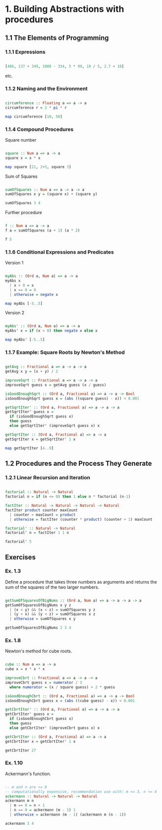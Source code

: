 #+STARTUP: overview
#+STARTUP: indent

* 1. Building Abstractions with procedures
** 1.1 The Elements of Programming
*** 1.1.1 Expressions

#+BEGIN_SRC haskell :results value

  [486, 137 + 349, 1000 - 334, 5 * 99, 10 / 5, 2.7 + 10]

#+END_SRC

etc.

*** 1.1.2 Naming and the Environment

#+BEGIN_SRC haskell :results value

  circumference :: Floating a => a -> a
  circumference r = 2 * pi * r

  map circumference [10, 50]

#+END_SRC

*** 1.1.4 Compound Procedures

Square number

#+BEGIN_SRC haskell :results value

  square :: Num a => a -> a
  square x = x * x

  map square [21, 2+5, square 3]

#+END_SRC

Sum of Squares

#+BEGIN_SRC haskell :results value

 sumOfSquares :: Num a => a -> a -> a
 sumOfSquares x y = (square x) + (square y)

 sumOfSquares 3 4

#+END_SRC

Further procedure

#+BEGIN_SRC haskell :results value

  f :: Num a => a -> a
  f a = sumOfSquares (a + 1) (a * 2)

  f 5

#+END_SRC

*** 1.1.6 Conditional Expressions and Predicates

Version 1

#+BEGIN_SRC haskell :results value

 myAbs :: (Ord a, Num a) => a -> a
 myAbs x
   | x > 0 = x
   | x == 0 = 0
   | otherwise = negate x

 map myAbs [-5..5]

#+END_SRC

Version 2

#+BEGIN_SRC haskell :results value

 myAbs' :: (Ord a, Num a) => a -> a
 myAbs' x = if (x < 0) then negate x else x

 map myAbs' [-5..5]

#+END_SRC

*** 1.1.7 Example: Square Roots by Newton's Method

#+BEGIN_SRC haskell :results value

 getAvg :: Fractional a => a -> a -> a
 getAvg x y = (x + y) / 2

 improveSqrt :: Fractional a => a -> a -> a
 improveSqrt guess x = getAvg guess (x / guess)

 isGoodEnoughSqrt :: (Ord a, Fractional a) => a -> a -> Bool
 isGoodEnoughSqrt guess x = (abs ((square guess) - x)) < 0.001

 getSqrtIter' :: (Ord a, Fractional a) => a -> a -> a
 getSqrtIter' guess x =
   if (isGoodEnoughSqrt guess x)
   then guess
   else getSqrtIter' (improveSqrt guess x) x

 getSqrtIter :: (Ord a, Fractional a) => a -> a
 getSqrtIter x = getSqrtIter' 1 x

 map getSqrtIter [4..9]

#+END_SRC

** 1.2 Procedures and the Process They Generate
*** 1.2.1 Linear Recursion and Iteration

#+BEGIN_SRC haskell :results value

 factorial :: Natural -> Natural
 factorial n = if (n <= 0) then 1 else n * factorial (n-1)

 factIter :: Natural -> Natural -> Natural -> Natural
 factIter product counter maxCount
   | counter > maxCount = product
   | otherwise = factIter (counter * product) (counter + 1) maxCount

 factorial' :: Natural -> Natural
 factorial' n = factIter 1 1 n

 factorial' 5

#+END_SRC

** Exercises
*** Ex. 1.3
Define a procedure that takes three numbers as arguments and returns the sum of
the squares of the two larger numbers.

#+BEGIN_SRC haskell :results value

  getSumOfSquaresOfBigNums :: (Ord a, Num a) => a -> a -> a -> a
  getSumOfSquaresOfBigNums x y z
    | (x < y) && (x < z) = sumOfSquares y z
    | (y < x) && (y < z) = sumOfSquares x z
    | otherwise = sumOfSquares x y

  getSumOfSquaresOfBigNums 2 3 4

#+END_SRC

*** Ex. 1.8

Newton's method for cube roots.

#+BEGIN_SRC haskell :results value

 cube :: Num a => a -> a
 cube x = x * x * x

 improveCbrt :: Fractional a => a -> a -> a
 improveCbrt guess x = numerator / 3
   where numerator = (x / square guess) + 2 * guess

 isGoodEnoughCbrt :: (Ord a, Fractional a) => a -> a -> Bool
 isGoodEnoughCbrt guess x = (abs ((cube guess) - x)) < 0.001

 getCbrtIter' :: (Ord a, Fractional a) => a -> a -> a
 getCbrtIter' guess x =
   if (isGoodEnoughCbrt guess x)
   then guess
   else getCbrtIter' (improveCbrt guess x) x

 getCbrtIter :: (Ord a, Fractional a) => a -> a
 getCbrtIter x = getCbrtIter' 1 x

 getCbrtIter 27

#+END_SRC

*** Ex. 1.10

Ackermann's function.

#+BEGIN_SRC haskell :results value

  -- m and n are >= 0
  -- computationally expensive, recommendation use with: m <= 3, n <= 4
  ackermann :: Natural -> Natural -> Natural
  ackermann m n
    | m == 0 = n + 1
    | n == 0 = ackermann (m - 1) 1
    | otherwise = ackermann (m - 1) (ackermann m (n - 1))

  ackermann 3 4

#+END_SRC
